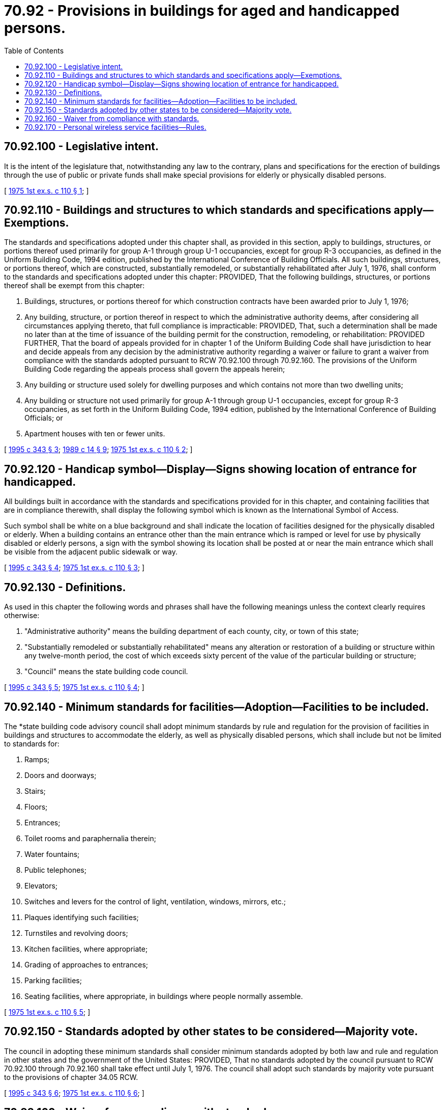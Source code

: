= 70.92 - Provisions in buildings for aged and handicapped persons.
:toc:

== 70.92.100 - Legislative intent.
It is the intent of the legislature that, notwithstanding any law to the contrary, plans and specifications for the erection of buildings through the use of public or private funds shall make special provisions for elderly or physically disabled persons.

[ http://leg.wa.gov/CodeReviser/documents/sessionlaw/1975ex1c110.pdf?cite=1975%201st%20ex.s.%20c%20110%20§%201[1975 1st ex.s. c 110 § 1]; ]

== 70.92.110 - Buildings and structures to which standards and specifications apply—Exemptions.
The standards and specifications adopted under this chapter shall, as provided in this section, apply to buildings, structures, or portions thereof used primarily for group A-1 through group U-1 occupancies, except for group R-3 occupancies, as defined in the Uniform Building Code, 1994 edition, published by the International Conference of Building Officials. All such buildings, structures, or portions thereof, which are constructed, substantially remodeled, or substantially rehabilitated after July 1, 1976, shall conform to the standards and specifications adopted under this chapter: PROVIDED, That the following buildings, structures, or portions thereof shall be exempt from this chapter:

. Buildings, structures, or portions thereof for which construction contracts have been awarded prior to July 1, 1976;

. Any building, structure, or portion thereof in respect to which the administrative authority deems, after considering all circumstances applying thereto, that full compliance is impracticable: PROVIDED, That, such a determination shall be made no later than at the time of issuance of the building permit for the construction, remodeling, or rehabilitation: PROVIDED FURTHER, That the board of appeals provided for in chapter 1 of the Uniform Building Code shall have jurisdiction to hear and decide appeals from any decision by the administrative authority regarding a waiver or failure to grant a waiver from compliance with the standards adopted pursuant to RCW 70.92.100 through 70.92.160. The provisions of the Uniform Building Code regarding the appeals process shall govern the appeals herein;

. Any building or structure used solely for dwelling purposes and which contains not more than two dwelling units;

. Any building or structure not used primarily for group A-1 through group U-1 occupancies, except for group R-3 occupancies, as set forth in the Uniform Building Code, 1994 edition, published by the International Conference of Building Officials; or

. Apartment houses with ten or fewer units.

[ http://lawfilesext.leg.wa.gov/biennium/1995-96/Pdf/Bills/Session%20Laws/Senate/5677.SL.pdf?cite=1995%20c%20343%20§%203[1995 c 343 § 3]; http://leg.wa.gov/CodeReviser/documents/sessionlaw/1989c14.pdf?cite=1989%20c%2014%20§%209[1989 c 14 § 9]; http://leg.wa.gov/CodeReviser/documents/sessionlaw/1975ex1c110.pdf?cite=1975%201st%20ex.s.%20c%20110%20§%202[1975 1st ex.s. c 110 § 2]; ]

== 70.92.120 - Handicap symbol—Display—Signs showing location of entrance for handicapped.
All buildings built in accordance with the standards and specifications provided for in this chapter, and containing facilities that are in compliance therewith, shall display the following symbol which is known as the International Symbol of Access.





Such symbol shall be white on a blue background and shall indicate the location of facilities designed for the physically disabled or elderly. When a building contains an entrance other than the main entrance which is ramped or level for use by physically disabled or elderly persons, a sign with the symbol showing its location shall be posted at or near the main entrance which shall be visible from the adjacent public sidewalk or way.

[ http://lawfilesext.leg.wa.gov/biennium/1995-96/Pdf/Bills/Session%20Laws/Senate/5677.SL.pdf?cite=1995%20c%20343%20§%204[1995 c 343 § 4]; http://leg.wa.gov/CodeReviser/documents/sessionlaw/1975ex1c110.pdf?cite=1975%201st%20ex.s.%20c%20110%20§%203[1975 1st ex.s. c 110 § 3]; ]

== 70.92.130 - Definitions.
As used in this chapter the following words and phrases shall have the following meanings unless the context clearly requires otherwise:

. "Administrative authority" means the building department of each county, city, or town of this state;

. "Substantially remodeled or substantially rehabilitated" means any alteration or restoration of a building or structure within any twelve-month period, the cost of which exceeds sixty percent of the value of the particular building or structure;

. "Council" means the state building code council.

[ http://lawfilesext.leg.wa.gov/biennium/1995-96/Pdf/Bills/Session%20Laws/Senate/5677.SL.pdf?cite=1995%20c%20343%20§%205[1995 c 343 § 5]; http://leg.wa.gov/CodeReviser/documents/sessionlaw/1975ex1c110.pdf?cite=1975%201st%20ex.s.%20c%20110%20§%204[1975 1st ex.s. c 110 § 4]; ]

== 70.92.140 - Minimum standards for facilities—Adoption—Facilities to be included.
The *state building code advisory council shall adopt minimum standards by rule and regulation for the provision of facilities in buildings and structures to accommodate the elderly, as well as physically disabled persons, which shall include but not be limited to standards for:

. Ramps;

. Doors and doorways;

. Stairs;

. Floors;

. Entrances;

. Toilet rooms and paraphernalia therein;

. Water fountains;

. Public telephones;

. Elevators;

. Switches and levers for the control of light, ventilation, windows, mirrors, etc.;

. Plaques identifying such facilities;

. Turnstiles and revolving doors;

. Kitchen facilities, where appropriate;

. Grading of approaches to entrances;

. Parking facilities;

. Seating facilities, where appropriate, in buildings where people normally assemble.

[ http://leg.wa.gov/CodeReviser/documents/sessionlaw/1975ex1c110.pdf?cite=1975%201st%20ex.s.%20c%20110%20§%205[1975 1st ex.s. c 110 § 5]; ]

== 70.92.150 - Standards adopted by other states to be considered—Majority vote.
The council in adopting these minimum standards shall consider minimum standards adopted by both law and rule and regulation in other states and the government of the United States: PROVIDED, That no standards adopted by the council pursuant to RCW 70.92.100 through 70.92.160 shall take effect until July 1, 1976. The council shall adopt such standards by majority vote pursuant to the provisions of chapter 34.05 RCW.

[ http://lawfilesext.leg.wa.gov/biennium/1995-96/Pdf/Bills/Session%20Laws/Senate/5677.SL.pdf?cite=1995%20c%20343%20§%206[1995 c 343 § 6]; http://leg.wa.gov/CodeReviser/documents/sessionlaw/1975ex1c110.pdf?cite=1975%201st%20ex.s.%20c%20110%20§%206[1975 1st ex.s. c 110 § 6]; ]

== 70.92.160 - Waiver from compliance with standards.
The administrative authority of any jurisdiction may grant a waiver from compliance with any standard adopted hereunder for a particular building or structure if it determines that compliance with the particular standard is impractical: PROVIDED, That such a determination shall be made no later than at the time of issuance of the building permit for the construction, remodeling, or rehabilitation: PROVIDED FURTHER, That the board of appeals provided for in chapter 1 of the Uniform Building Code shall have jurisdiction to hear and decide appeals from any decision by the administrative authority regarding a waiver or failure to grant a waiver from compliance with the standards adopted pursuant to RCW 70.92.100 through 70.92.160. The provisions of the Uniform Building Code regarding the appeals process shall govern the appeals herein.

[ http://lawfilesext.leg.wa.gov/biennium/1995-96/Pdf/Bills/Session%20Laws/Senate/5677.SL.pdf?cite=1995%20c%20343%20§%207[1995 c 343 § 7]; http://leg.wa.gov/CodeReviser/documents/sessionlaw/1975ex1c110.pdf?cite=1975%201st%20ex.s.%20c%20110%20§%207[1975 1st ex.s. c 110 § 7]; ]

== 70.92.170 - Personal wireless service facilities—Rules.
. The state building code council shall amend its rules under chapter 70.92 RCW, to the extent practicable while still maintaining the certification of those regulations under the federal Americans with disabilities act, to exempt personal wireless services equipment shelters, or the room or enclosure housing equipment for personal wireless service facilities, that meet the following conditions: (a) The shelter is not staffed; and (b) to conduct maintenance activities, employees who visit the shelter must be able to climb.

. For the purposes of this section, "personal wireless service facilities" means facilities for the provision of personal wireless services.

[ http://lawfilesext.leg.wa.gov/biennium/1995-96/Pdf/Bills/Session%20Laws/House/2828-S.SL.pdf?cite=1996%20c%20323%20§%205[1996 c 323 § 5]; ]

